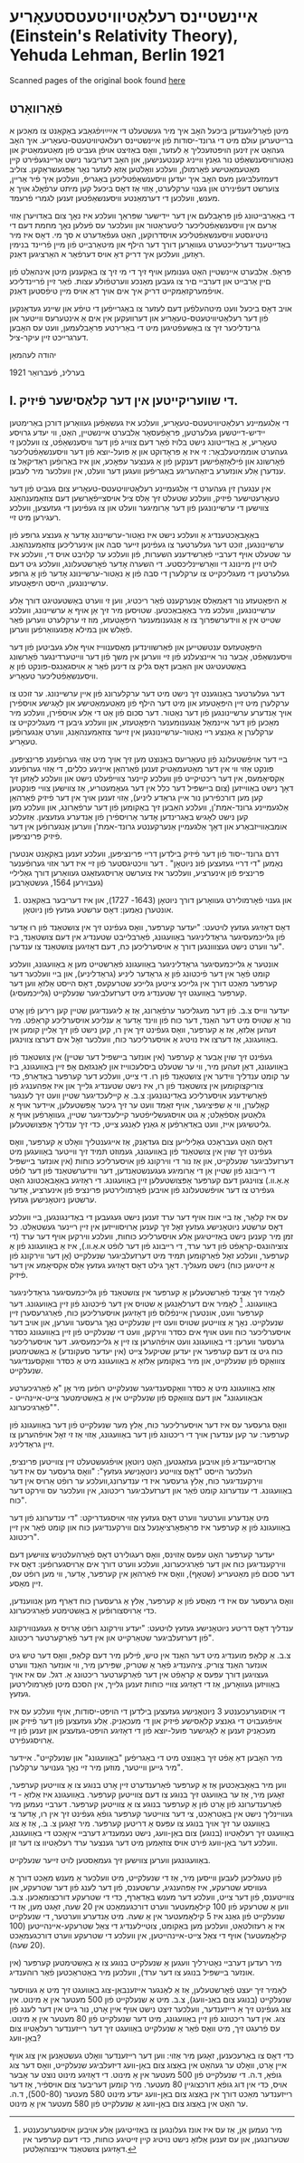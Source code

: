 #+latex_header: \usepackage[utf8]{inputenc}
* אײנשטײנס רעלאַטיװיטעטסטעאָריע (Einstein's Relativity Theory), Yehuda Lehman, Berlin 1921
Scanned pages of the original book found [[https://web.archive.org/web/20150817003744/http://hos.ou.edu/galleries//20thCentury/Einstein/1921/][here]]
** פֿאָרװאָרט
  מיטן פֿאָרליגענדען ביכּעל האָב איך מיר געשטעלט די אײַײַױפֿגאַבע באַקאַנט צו
  מאַכּען א ברײטערען עולם מיט די גרונד-יסודות פֿון אײנשטײנס
  רעלאטיװיטעטס-טעאָריע. איך האָב געהאַט אין זינען הױפּטזעכליך אַ לעזער, װאָס
  באַזיצט אױפֿן געביט פֿון מאַטעמאַטיק און נאַטורװיסענשאַפֿט נור גאַנץ װײניג
  קענטענישען, און האָב דעריבער נישט אַרײנגעפֿירט קײן מאַטעמאַטישע פֿאָרמולן,
  װעלכע װאָלטען אַזאַ לעזער נאָר אָפּגעשראַקען. צוליב דעמזעלביגען מעס האָב איך
  יעדען װיסענשאַפֿטליכען באַגריפֿ, װעלכען איך פֿיר אַרײן, צוערשט דעפֿינירט
  און גענױ ערקלערט, אַזױ אַז דאָס ביכעל קען מיתט ערפֿאָלג אױך אַ מענש,
  װעלכען די דערמאַנטע װיסענשאַפֿטען זענען לגמרי פֿרעמד.

  די באַאַרבײטונג פֿון פּראָבלעם אין דער ײדישער שפּראַך װעלכע איז נאָך צום
  באַדױערן אַזױ אַרעם אין װיסענשאַפֿטליכער ליטעראַטור און װעלכער עס פֿעלען
  נאָך מחמת דעם די נױטיגסטע װיסענשאַפֿטליכע אױסדרוקען, האַט געפֿאַדערט א סך
  מי. דאָס איז מיר באַדײטענד דערלײכטערט געװאַרען דורך דער הילף און
  מיטאַרבײט פֿון מײן פֿרײנד בנימין ראָזען, װעלכען איך דריק דאָ אױס דערפֿאַר א
  האַרציגען דאַנק. 

  פּראָפֿ. אַלבערט אײנשטײן האַט גענומען אױף זיך די מי זיך צו באַקענען מיטן
  אינהאַלט פֿון םײן אַרבײט און דערבײ םיר צו געבען מאַנכע װערטפֿולע
  עצות. פֿאַר זײן פֿרײנדליכע אױפֿמערקזאַמקײט דריק איך אים אױך דאַ אױס מײן
  טיפֿסטען דאַנק.

  אױב דאָס ביכעל װעט מיטהעלפֿען דעם לעזער צו באַגרײפֿען די טיפֿע און שײנע
  געדאַנקען פֿון דער רעלאַטיװיטעטס-טעאָריע און דערװעקען אין אים אַ אינטערעס
  װײטער און גרינדליכער זיך צו באַשעפֿטיגען מיט די באַרירטע פּראָבלעמען, װעט
  עס האָבען דערגרײכט זײן עיקר-ציל.

  יהודה לעהמאַן

  בערלינ, פֿעברואַר 1921
** I. די שװעריקײטען אין דער קלאַסישער פֿיזיק.
   די אַלגעמײנע רעלאַטיװיטעטס-טעאָריע, װעלכע איז געשאַפֿען געװאַרען דורכן
   באַרימטען יידיש-דײטשען געלערטען, פּראָפֿעסאָר אַלבערט אײנשטײן, האַט, װי
   יעדע גרױסע טעאָריע, אַ באַדײטונג נישט בלױז פֿאַר דעם צװײג פֿון דער
   װיסענשאַפֿט, צו װעלכען זי געהערט אוממיטעלבאַר: זי איז אַ פּראָדוקט און אַ
   פּועל-יוצא פֿון דער װיסענשאַפֿטליכער פֿאָרשונג און פֿילאָזאָפֿישען דענקען פֿון
   אַ גענצער עפּאָכע, און איז באַרופֿען ראַדיקאַל צו ענדערן אַלע אונזערע
   ביזאַהעריגע באַגריפֿען װעגען דער װעלט, אין װעלכער מיר לעבען.

   אין ענגערן זין געהערט די אַלגעמײנע רעלאַטיװיטעטס-טעאָריע צום געביט פֿון
   דער טעאָרעטישער פֿיזיק, װעלכע שטעלט זיך אַלס ציל אױסצײפֿאָרשען דעם
   צוזאַמענהאַנג צװישען די ערשײנונגען פֿון דער אַרומיגער װעלט און צו
   געפֿינען די געזעצען, װעלכע רעגירען מיט זײ.

   באַאָבאַכטענדיג אַ װעלכע נישט איז נאַטור-ערשײנונג אָדער אַ גענצע גרופּע פֿון
   ערשײנונגען, זוכט דער געלערטער צו געפֿינען זײער סבה און אינערליכען
   צוזאַמענהאַנג. ער שטעלט אױף דערבײ פֿאַרשידענע השערות, פֿון װעלכע ער קלױבט
   אױס די, װעלכע איז לױט זײן מײנונג די װאַרשײנליכסטע. די השערה אָדער
   פֿאָרשטעלונג, װעלכע גיט דעם געלערטען די מעגליכקײט צו ערקלערן די סבה
   פֿון אַ נאַטור-ערשײנונג אָדער פֿון אַ גרופּע ערשײנונגען, הײסט היפּאָטעזע.

   אַ היפּאָטעזע נור דאַמאַלס אַנערקענט פֿאַר ריכטיג, װען זי װערט באַשטעטיגט
   דורך אַלע ערשײנונגען, װעלכע מיר באַאָבאַכטען. שטױסען מיר זיך אַן אױף אַ
   ערשײנונג, װעלכע שטײט אין אַ װידערשפּרוך צו אַ אַנגענומענער היפּאָטעזע, מוז
   זי ערקלערט װערען פֿאַר פֿאַלש און במילא אָפּגעװאַרפֿען װערען.

   היפּאָטעזעס ענטשטײען און פֿאַרשװינדען מאַסענװײז אױף אַלע געביטען פֿון דער
   װיסענשאַפֿט, אַבער נור אײנצעלנע פֿון זײ װערען אין משך פֿון דער
   װײטערדינגער פֿאָרשונג באַשטעטיגט און האַבען דאָס גליק צו דינען פֿאַר אַ
   אױסגאַנגס-פּונקט פֿון אַ װיסענשאַפֿטליכער טעאָריע.

   דער געלערטער באַנוגענט זיך נישט מיט דער ערקלערונג פֿון אײן
   ערשײנונג. ער זוכט צו ערקלערן מיט זײן היפּאָטעזע און מיט דער הילף פֿון
   מאַטעמאַטישע און לאָגישע אױספֿירן אױך אַנדערע ערשײנונגען פֿון דער
   נאַטור. דער סכום פֿון אַט די אַלע אױספֿירן, װעלכע מיר מאַכען פֿון דער
   אײנמאַל אַנגענומענער היפּאָטעזע, און װעלכע גיבען די מעגליכקײט צו ערקלערן
   אַ גאַנצע רײ נאַטור-ערשײנונגען אין זײער צוזאַמענהאַנג, װערט אַנגערופֿען
   טעאָריע.

   בײ דער אױפֿשטעלונג פֿון טעאָריעס באַנוצט מען זיך אױך מיט אַזױ גערופֿענע
   פּרינציפּען. פּונקט אַזױ װי אין דער מאַטעמאַטיק זענען פֿאַרהאַן אײניגע כללים,
   די אַזױ גערופֿענע אַקסיאָמעס, אין דער ריכטיקײט פֿון װעלכע קײנער צװײפֿעלט
   נישט און װעלכע לאָזען זיך דאָך נישט באַװײזען (צום בײשפּיל דער כלל אין
   דער געאָמעטריע, אַז צװישען צװײ פּונקטען קען מען דורכפֿירען נור אײן גראַדע
   ליניע), אַזױ זענען אױך אין דער פֿיזיק פֿאַרהאַן אַלגעמײנע גרונד-אמת'ן,
   װעלכע האַבען זיך באַקומען פֿון דער ערפֿאַרונג, און װעלכע מען קען נישט
   לאָגיש באַגרינדען אָדער אַרױספֿירן פֿון אַנדערע געזעצען. אַזעלכע
   אומבאַװײזבאַרע און דאָך אַלגעמײן אַנערקענטע גרונד-אמת'ן װערען אַנגערופֿען
   אין דער פֿיזיק פּרינציפּען.

   דרם גרונד-יסוד פֿון דער פֿיזיק בילדען דרײ פּרינציפּען, װעלכע זענען
   באַקאַנט אנטערן נאַמען "די דרײ געזעצען פֿונ ניוטאָן" . דער װיכטיגסטער
   פֿון זײ איז דער אזױ גערופֿענער פּרינציפּ פֿון אינערציע, װעלכער איז
   צוערשט אַרױסגעזאַגט געװאַרען דורך גאַלילײ (געבױרען 1564, געשטאָרבען
   1642) און גענױ פֿאָרמולירט געװאָרען דורך ניוטאָן (1643- 1727), און איז
         דעריבער באַקאַנט אונטערן נאַמען: דאָס ערשטע געזעץ פֿון ניוטאָן.

   דאָס דאָזיגע געזעץ לױטעט: "יעדער קערפּער, װאָס געפֿינט זיך אין צושטאַנד
   פֿון רוּ אָדער פֿון גלײכמעסיגער גראַדליניגער באַװעגונג, פֿאַרבלײבט שטענדיג
   אין דעם צושטאַנד, ביז ער װערט נישט געצװונגען דורך אַ אױסערליכען כּח,
   דעם דאָזיגען צושטאַנד צו ענדערן".

   אונטער אַ גלײכמעסיגער גראַדליניגער באַװעגונג פֿאַרשטײט מען אַ באַװעגונג,
   װעלכע קומט פֿאָר אין דער פֿיכטונג פֿון אַ גראַדער ליניע (גראַדליניע), און
   בײ װעלכער דער קערפּער מאַכט דורך אין גלײכע צײטען גלײכע שטרעקעס, דאָס
   הײסט אַלזאָ װען דער קערפּער באַװעגט זיך שטענדיג מיט דערזעלביגער שנעלקײט
   (גלײכמעסיג).

   יעדער װײס צ.ב. פֿון דער מעגליכער ערפֿאַרונג, אַז אַ ליגענדיגען שטײן קען
   רירען פֿון אָרט נור אַ שטױס מיט דער האַנד, דער כּוח פֿון װינד אָדער אַ
   ענליכע אױסערליכע קראַפֿט. מיר זעהען אַלזאָ, אַז אַ קערפּער, װאָס געפֿינט זיך
   אין רו, קען נישט פֿון זיך אַלײן קומען אין באַװעגונג, אַז דערצו איז
   נױטיג אַ אױסערליכער כּוח, װעלכער זאָל אים דערצו צװינגען.

   געפֿינט זיך שױן אַבער אַ קערפּער (אין אונזער בײשפּיל דער שטײן) אין
   צושטאַנד פֿון באַװעגונג, דאַן זעהען מיר, װי ער שטעלט ביסלעכװײז און
   לאַנגזאַם אָפּ זײן באַװעגונג, ביז ער קומט ענדליך װידער אין צושטאַנד פֿון
   רו. די צײט, װעלכע דער קערפּער באַדאַרפֿ, כּדי צוריקצוקומען אין צושטאַנד
   פֿון רו, איז נישט שטענדיג גלײך און איז אַפּהענגיג פֿון פֿאַרשידענע
   אױסערליכע באַדינגונגען: צ.ב. אַ קײלעכדיגער שטײן װעט זיך לענגער
   קאָלערן, װי אַ שפּיציגער, אױף זאַמד װעט ער זיך גיכער אָפּשטעלען, אײדער
   אױף אַ גלאַטען אַספֿאַלט; אַ גוט אױסגעשלײפֿטער קײלעכדיגער שטײן, געװאָרפֿען
   אױף אַ גליטשיגען אײז, װעט באַדאַרפֿען אַ גאַנץ לאַנגע צײט, כּדי זיך ענדליך
   אָפּצושטעלען.

   דאָס האַט געבראַכט גאַלילײען צום געדאַנק, אַז אײגענטליך װאָלט אַ קערפּער,
   װאָס געפֿינט זיך שױן אין צושטאַנד פֿון באַװעגונג, געמוזט תּמיד זיך װײטער
   באַװעגען מיט דערזעלביגער שנעלקײט, און אַז נור די װירקונג פֿון
   אױסערליכע כּוחות (אין אונזער בײשפּיל די רײבונג פֿון שטײן אַן די אַרומיגע
   געגענשטאַנדען, דער װידערשטאַנד פֿון דער לופֿט אַ.אַ.װ.) צװינגען דעם
   קערפּער אָפּצושטעלען זײן באַװעגונג. די ראָזיגע באַאָבאַכטונג האָט געפֿירט צו
   דער אױפֿשטעלונג פֿון אױבען פֿאָרמולירטען פּרינציפּ פֿון אינערציע, אָדער
   ערשטען ניוטאָנישען געזעץ.

   עס איז קלאַר, אַז בײ אונז אױף דער ערד זענען נישט געגעבען די
   באַדינגונגען, בײ װעלכע דאָס ערשטע ניוטאָנישע געזעץ זאָל זיך קענען
   אַרױסװײזען אין זײן רײנער געשטאַלט. כּל זמן מיר קענען נישט באַזײטיגען
   אַלע אױסערליכע כּוחות, װעלכע װירקען אױף דער ערד (די צוציהונגס-קראַפֿט
   פֿון דער ערד, די רײבונג פֿון דער לופֿט א.אַ.װ.), איז אַ באַװעגונג פֿון אַ
   קערפּער, װעלכע זאָל פֿאַרקומען תּמיד מיט דערזעלביגער שנעלקײט (אָן דער
   װירקונג פֿון אַ זײטיגען כּוח) נישט מעגליך. דאָך גילט דאָס דאָזיגע געזעץ
   אַלס אַקסיאָמע אין דער פֿיזיק.

   לאָמיר זיך אַצינד פֿאַרשטעלען אַ קערפּער אין צושטאַנד פֿון גלײכמעסיגער
   גראַדליניגער באַװעגונג. [fn::מיר נעמען אַן, אַז עס איז אונז געלונגען צו
   באַזײטיגען אַלע אױבען אױסגערעכענטע שטערונגען, און עס זענען אַלזאָ נישט
   נױטיג קײן זײטיגע כּוחות, כּדי דעם קערפּער אין דאָזיגען צושטאַנד
   אײנצוהאַלטען.] לאָמיר אים דערלאַנגען אַ שטױס אין דער פֿיכטונג פֿון זײן
   באַװעגונג. דער קערפּער װעט, אונטערן אײנפֿלוס פֿון דאָזיגען אױסערליכען
   כּוח, פֿאַרגרעסערן זײן שנעלקײט. נאָך אַ צװײטען שטױס װעט זײן שנעלקײט נאָך
   גרעסער װערען, און אױב דער אױסערליכער כּוח װעט אױף אים כּסדר װירקען,
   װעט די שנעלקײט פֿון זײן באַװעגונג כּסדר גרעסער װערען: די באַװעגונג װעט
   אױפֿהערען צו זײן אַ גלײכמעסיגע. דער אױסערליכער כּוח גיט צו דעם קערפּער
   אין יעדען שטיקעל צײט (אין יעדער סעקונדע) אַ באַשטימטען צוװאַקס פֿון
   שנעלקײט, און מיר באַקומען אַלזאָ אַ באַװעגונג מיט אַ כּסדר װאַקסענדיגער
   שנעלקײט.

   אַזאַ באַװעגונג מיט אַ כּסדר װאַקסענדיגער שנעלקײט רופֿען מיר אָן "אַ
   פֿאַרגיכערטע אבאַװעגונג" און דעם צוװאַקס פֿון שנעלקײט אין אַ באַשטימטער
   צײט-אײנהײט - "פֿאַרגיכערונג".

   װאָס גרעסער עס איז דער אױסערליכער כּוח, אַלץ מער שנעלקײט פֿון דער
   באַװעגונג פֿון קערפּער: ער קען ענדערן אױך די ריכטונג פֿון דער באַװעגונג,
   אַזױ אַז זי זאָל אױפֿהערען צו זײן גראַדליניג.

   אַרױסגײענדיג פֿון אױבען געזאַגטען, האָט ניוטאָן אױפֿגעשטעלט זײן צװײטען
   פּרינציפּ, העלכער הײסט "דאָס צװײטע ניוטאָנישע געזעץ": "װאָס גרעסער עס
   איז דער װירקענדיגער כּוח, אַלץ גרעסער איז די ענדערונג,װעלכע ער רופֿט
   אַרױס אין דער באַװעגונג. די ענדערונג קומט פֿאַר און דערזעלביגער
   ריכטונג, אין װעלכער עס װירקט דער כּוח".

   מיט אַנדערע װערטער װערט דאָס געזעץ אַזױ אױסגעדריקט: "די ענדערונג פֿון
   דער באַװעגונג פֿון אַ קערפּער איז פּראָפּאָרציאָנעל צום װירקענדיגען כּוח און
   קומט פֿאַר אין זײן ריכטונג".

   יעדער קערפּער האָט עפּעס אַזױנס, װאָס רעגולירט דאָס פֿאַרהעלטניש צװישען דעם
   װירקענדיגען כּוח און דער פֿאַרגיכערונג, װעלכע װערט דורך אים
   אַרױסגערופֿען: דאָס איז דער סכום פֿון מאַטעריע (שטאָף), װאָס איז פֿאַרהאַן
   אין קערפּער, אָדער, װי מען רופֿט עס, זײן מאַסע.

   װאָס גרעסער עס איז די מאַסע פֿון אַ קערפּער, אַלץ אַ גרעסערן כּוח דאַרף מען
   אַנװענדען, כּדי אַרױסצורופֿען אַ באַשטימטע פֿאַרגיכערונג.

   ענדליך דאָס דריטע ניוטאָנישע געזעץ לױטעט: "יעדע װירקונג רופֿט אַרױס אַ
   געגענװירקונג פֿון דערזעלביגער שטאַרקײט און אין דער פֿאַרקערטער
   ריכטונג".

   צ.ב. אַ קלאַפּ מוענדיג מיט דער האַנד אין טיש, פֿילען מיר דעם קלאַפּ, װאָס
   דער טיש גיט אונזער האַנד צוריק. ציהענדיג פֿאַר אַ שטריק, שפּירען מיר, װי
   אונזער האַנד װערט געצױגען דורך עפּעס אַ קראַפֿט אין דער פֿאַרקערטער
   ריכטונג אַ. דגל. עס איז אױך באַװיזען געװאָרען, אַז די דאָזיגע צװײ כּוחות
   זענען גלײך, אין הסכּם מיטן פֿאָרמולירטען געזעץ.
   
   די אױסגערעכענטע 3 ניוטאָנישע געזעצען בילדען די הױפּט-יסודות, אױף
   װעלכע עס איז אױפֿגעבױט די גאַנצע קלאַסישע פֿיזיק און די מעכאַניק. אַלע
   געזעצען פֿון דער פֿיזיק און מעכאַניק זענען אַ לאָגישער פּועל-יוצא פֿון די
   דאָזיגע הױפּט-געזעצען און זענען פֿון זײ אַרױסגעפֿירט.

   מיר האָבען דאַ אַפֿט זיך באַנוצט מיט די באַגריפֿען "באַװעגונג" און
   שנעלקײט". אײדער מיר גײען װײטער, מוזען מיר זײ נאָך גענױער ערקלערן".

   װען מיר באַאָבאַכטען אַז אַ קערפּער פֿאַרענדערט זײן אָרט בנוגע צו אַ צװײטען
   קערפּער, זאָגען מיר, אַז ער באַװעגט זיך בנוגע צו דעם צװײטען
   קערפּער. באַװעגונג איז אַלזאָ - די פֿאַרענדערונג פֿון אָרט פֿון אַ קערפּער
   בנוגע צו אַ צװײטען קערפּער. דערבײ נעמען מיר געװײנליך נישט אין
   באַטראַכט, צי דער צװײטער קערפּער גופֿאַ געפֿינט זיך אין רו, אָדער צי
   באַװעגט ער זיך אױך בנוגע צו עפּעס אַ דריטען קערפּער. מיר זאָגען צ. ב.,
   אַז אַ צוג באַװעגט זיך רעלאַטיװ (בנוגע) צום באַן-װעג, נישט נעמענדיג
   דערבײ איןאַכט די באַװעגונג, װעלכע דער באַן-װעג פֿירט אױס צוזאַמען מיט
   דער גענצער ערד רעלאַטיװ צו דער זון.

   באַװעגונגען װערען צװישען זיך געמאַסטען לױט זײער שנעלקײט.

   פֿון טעגליכען לעבען װײסען מיר, אַז די שנעלקײט, מיט װעלכער אַ מענש מאַכט
   דורך אַ געװיסע שטרעקע, איז אָפּהענגיג, ערשטענס, פֿון דער לענג פֿון דער
   שטרעקע, און צװײטענס, פֿון דער צײט, װעלכע דער מענש באַדאַרף, כּדי די
   שטרעקע דורכצומאַכען. צ.ב. װען אַ שטרעקע פֿון 100 קילאָמעטער װערט
   דורכגעמאַכט אין 20 שעה, זאָגט מען, אַז די שנעלקײט פֿון גאַנג איז 5
   קילאָמעטער אין אַ שעה. מיט אַנדערע װערטער, די שנעלקײט איז אַ רעזולטאַט,
   װעלכען מען באַקומט, צוטײלענדיג די צאַל שטרעקע-אײנהײטען (100
   קילאָמעטער) אױף די צאַל צײט-אײנהײטען, אין װעלכע די שטרעקע װערט
   דורכגעמאַכט (20 שעה).

   מיר רעדען דערבײ נאָטירליך װעגען אַ שנעלקײט בנוגע צו אַ באַשטימטען
   קערפּער (אין אונזער בײשפּיל בנוגע צו דער ערד), װעלכען מיר באַטראַכטען
   פֿאַר רוהענדיג.

   לאָמיר זיך יעצט פֿאָרשטעלען, אַז אַ לאַנגער אײזענבאַן-צוג באַװעגט זיך מיט אַ
   געװיסער שנעלקײט (בנוגע צום באַנ-װעג), צ.ב. מיט אַ שנעלקײט פֿון 500
   מעטער אין אַ מינוט. אין צוג געפֿינט זיך אַ רײזענדער, װעלכער זיצט נישט
   אױף אײן אָרט, נור גײט אין דער לענג פֿון צוג. אין דער ריכטונג פֿון זײן
   באַװעגונג, מיט דער שנעלקײט פֿון 80 מעטער אין אַ מינוט. עס פֿרעגט זיך,
   מיט װאָס פֿאַר אַ שנעלקײט באַװעגט זיך דער רײזענדער רעלאַטיװ צום באַן-װעג?

   כּדי דאָס צו באַרעכענען, זאָגען מיר אַזױ: װען דער רײזענדער װאָלט געשטאַנען
   אין צוג אױף אײן אָרט, װאָלט ער געהאַט אין באַצוג צום באַן-װעג דיזעלביגע
   שנעלקײט, װאָס דער צוג גופֿאַ, ד.ה. די שנעלקײט פֿון 500 מעטער אין אַ
   מינוט. די דאָזיגע מינוט נוצט ער אַבער אױס, כּדי אין דוג גופֿאַ דורכצוגײן
   80 מעטער. מיר קומען דעריבער צום אױספֿיר, אַז דער רײזענדער מאַכט דורך
   אין באַצוג צום באַן-װעג יעדע מינוט 580 מעטער (500-80), ד.ה. ער האַט
   אין באַצוג צום באַן-װעג אַ שנעלקײט פֿון 580 מעטער אין אַ מינוט.
